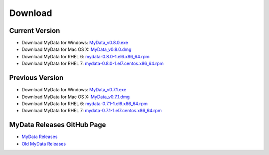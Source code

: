 Download
========

Current Version
^^^^^^^^^^^^^^^
* Download MyData for Windows: `MyData_v0.8.0.exe <https://github.com/mytardis/mydata/releases/download/v0.8.0/MyData_v0.8.0.exe>`_
* Download MyData for Mac OS X: `MyData_v0.8.0.dmg <https://github.com/mytardis/mydata/releases/download/v0.8.0/MyData_v0.8.0.dmg>`_
* Download MyData for RHEL 6: `mydata-0.8.0-1.el6.x86_64.rpm <https://github.com/mytardis/mydata/releases/download/v0.8.0/mydata-0.8.0-1.el6.x86_64.rpm>`_
* Download MyData for RHEL 7: `mydata-0.8.0-1.el7.centos.x86_64.rpm <https://github.com/mytardis/mydata/releases/download/v0.8.0/mydata-0.8.0-1.el7.centos.x86_64.rpm>`_

Previous Version
^^^^^^^^^^^^^^^^
* Download MyData for Windows: `MyData_v0.7.1.exe <https://github.com/mytardis/mydata/releases/download/v0.7.1/MyData_v0.7.1.exe>`_
* Download MyData for Mac OS X: `MyData_v0.7.1.dmg <https://github.com/mytardis/mydata/releases/download/v0.7.1/MyData_v0.7.1.dmg>`_
* Download MyData for RHEL 6: `mydata-0.7.1-1.el6.x86_64.rpm <https://github.com/mytardis/mydata/releases/download/v0.7.1/mydata-0.7.1-1.el6.x86_64.rpm>`_
* Download MyData for RHEL 7: `mydata-0.7.1-1.el7.centos.x86_64.rpm <https://github.com/mytardis/mydata/releases/download/v0.7.1/mydata-0.7.1-1.el7.centos.x86_64.rpm>`_

MyData Releases GitHub Page
^^^^^^^^^^^^^^^^^^^^^^^^^^^
* `MyData Releases <https://github.com/mytardis/mydata/releases>`_
* `Old MyData Releases <https://github.com/monash-merc/mydata/releases>`_
